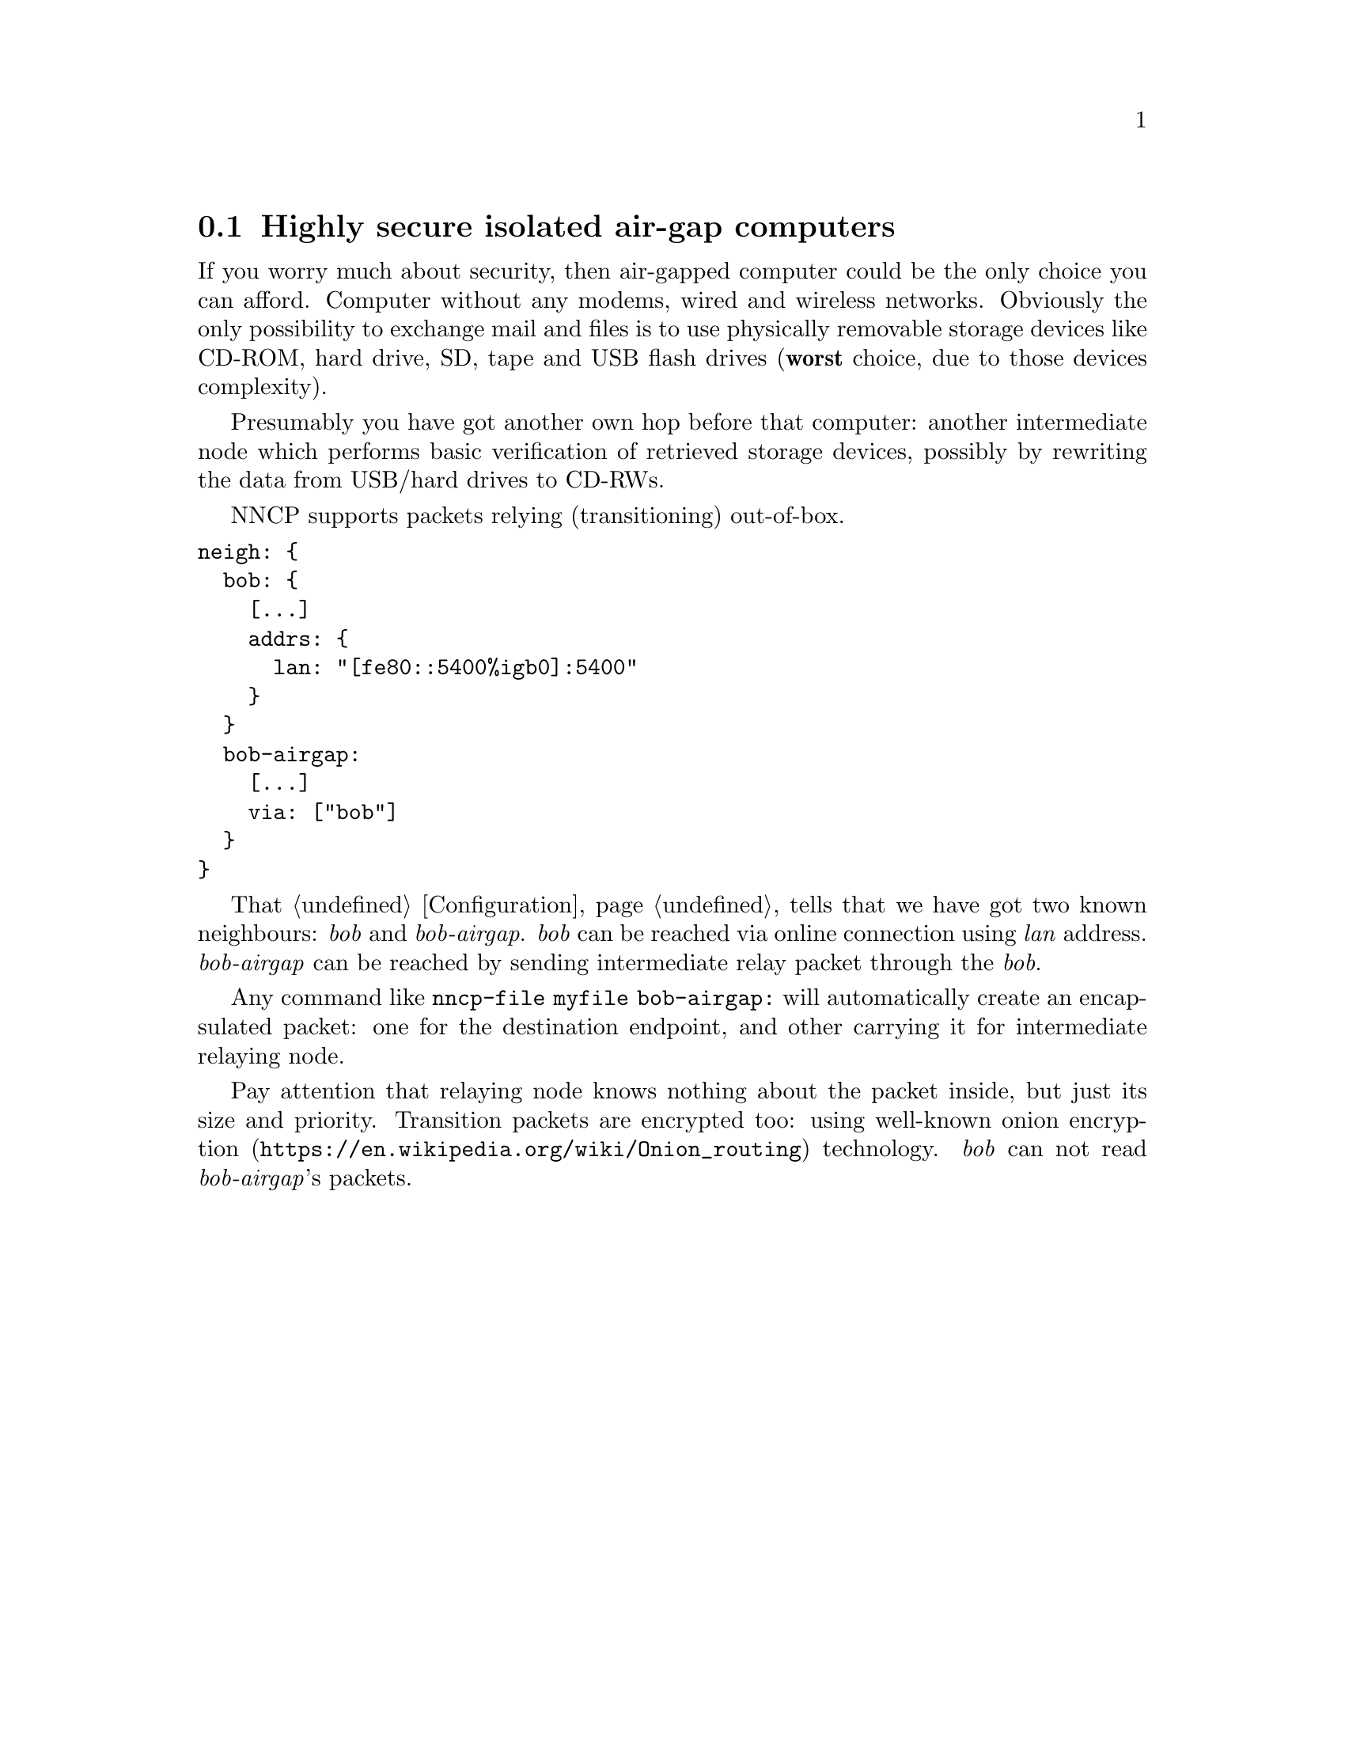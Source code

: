 @node UsecaseAirgap
@cindex air-gap
@section Highly secure isolated air-gap computers

If you worry much about security, then air-gapped computer could be the
only choice you can afford. Computer without any modems, wired and
wireless networks. Obviously the only possibility to exchange mail and
files is to use physically removable storage devices like CD-ROM, hard
drive, SD, tape and USB flash drives (@strong{worst} choice, due to
those devices complexity).

Presumably you have got another own hop before that computer: another
intermediate node which performs basic verification of retrieved storage
devices, possibly by rewriting the data from USB/hard drives to CD-RWs.

NNCP supports packets relying (transitioning) out-of-box.

@verbatim
neigh: {
  bob: {
    [...]
    addrs: {
      lan: "[fe80::5400%igb0]:5400"
    }
  }
  bob-airgap:
    [...]
    via: ["bob"]
  }
}
@end verbatim

That @ref{Configuration, configuration file} tells that we have got two
known neighbours: @emph{bob} and @emph{bob-airgap}. @emph{bob} can be
reached via online connection using @emph{lan} address.
@emph{bob-airgap} can be reached by sending intermediate relay packet
through the @emph{bob}.

Any command like @command{nncp-file myfile bob-airgap:} will
automatically create an encapsulated packet: one for the destination
endpoint, and other carrying it for intermediate relaying node.

Pay attention that relaying node knows nothing about the packet inside,
but just its size and priority. Transition packets are encrypted too:
using well-known @url{https://en.wikipedia.org/wiki/Onion_routing, onion
encryption} technology. @emph{bob} can not read @emph{bob-airgap}'s packets.
